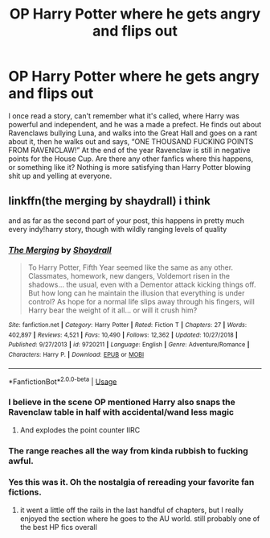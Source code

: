 #+TITLE: OP Harry Potter where he gets angry and flips out

* OP Harry Potter where he gets angry and flips out
:PROPERTIES:
:Author: EMercado18
:Score: 17
:DateUnix: 1591204244.0
:DateShort: 2020-Jun-03
:FlairText: Prompt
:END:
I once read a story, can't remember what it's called, where Harry was powerful and independent, and he was a made a prefect. He finds out about Ravenclaws bullying Luna, and walks into the Great Hall and goes on a rant about it, then he walks out and says, “ONE THOUSAND FUCKING POINTS FROM RAVENCLAW!” At the end of the year Ravenclaw is still in negative points for the House Cup. Are there any other fanfics where this happens, or something like it? Nothing is more satisfying than Harry Potter blowing shit up and yelling at everyone.


** linkffn(the merging by shaydrall) i think

and as far as the second part of your post, this happens in pretty much every indy!harry story, though with wildly ranging levels of quality
:PROPERTIES:
:Author: TurtlePig
:Score: 8
:DateUnix: 1591206725.0
:DateShort: 2020-Jun-03
:END:

*** [[https://www.fanfiction.net/s/9720211/1/][*/The Merging/*]] by [[https://www.fanfiction.net/u/2102558/Shaydrall][/Shaydrall/]]

#+begin_quote
  To Harry Potter, Fifth Year seemed like the same as any other. Classmates, homework, new dangers, Voldemort risen in the shadows... the usual, even with a Dementor attack kicking things off. But how long can he maintain the illusion that everything is under control? As hope for a normal life slips away through his fingers, will Harry bear the weight of it all... or will it crush him?
#+end_quote

^{/Site/:} ^{fanfiction.net} ^{*|*} ^{/Category/:} ^{Harry} ^{Potter} ^{*|*} ^{/Rated/:} ^{Fiction} ^{T} ^{*|*} ^{/Chapters/:} ^{27} ^{*|*} ^{/Words/:} ^{402,897} ^{*|*} ^{/Reviews/:} ^{4,521} ^{*|*} ^{/Favs/:} ^{10,490} ^{*|*} ^{/Follows/:} ^{12,362} ^{*|*} ^{/Updated/:} ^{10/27/2018} ^{*|*} ^{/Published/:} ^{9/27/2013} ^{*|*} ^{/id/:} ^{9720211} ^{*|*} ^{/Language/:} ^{English} ^{*|*} ^{/Genre/:} ^{Adventure/Romance} ^{*|*} ^{/Characters/:} ^{Harry} ^{P.} ^{*|*} ^{/Download/:} ^{[[http://www.ff2ebook.com/old/ffn-bot/index.php?id=9720211&source=ff&filetype=epub][EPUB]]} ^{or} ^{[[http://www.ff2ebook.com/old/ffn-bot/index.php?id=9720211&source=ff&filetype=mobi][MOBI]]}

--------------

*FanfictionBot*^{2.0.0-beta} | [[https://github.com/tusing/reddit-ffn-bot/wiki/Usage][Usage]]
:PROPERTIES:
:Author: FanfictionBot
:Score: 4
:DateUnix: 1591206744.0
:DateShort: 2020-Jun-03
:END:


*** I believe in the scene OP mentioned Harry also snaps the Ravenclaw table in half with accidental/wand less magic
:PROPERTIES:
:Author: dancortens
:Score: 3
:DateUnix: 1591234811.0
:DateShort: 2020-Jun-04
:END:

**** And explodes the point counter IIRC
:PROPERTIES:
:Author: vash3g
:Score: 1
:DateUnix: 1591241781.0
:DateShort: 2020-Jun-04
:END:


*** The range reaches all the way from kinda rubbish to fucking awful.
:PROPERTIES:
:Author: Krististrasza
:Score: 1
:DateUnix: 1591222259.0
:DateShort: 2020-Jun-04
:END:


*** Yes this was it. Oh the nostalgia of rereading your favorite fan fictions.
:PROPERTIES:
:Author: EMercado18
:Score: 1
:DateUnix: 1591292663.0
:DateShort: 2020-Jun-04
:END:

**** it went a little off the rails in the last handful of chapters, but I really enjoyed the section where he goes to the AU world. still probably one of the best HP fics overall
:PROPERTIES:
:Author: TurtlePig
:Score: 2
:DateUnix: 1591293493.0
:DateShort: 2020-Jun-04
:END:
